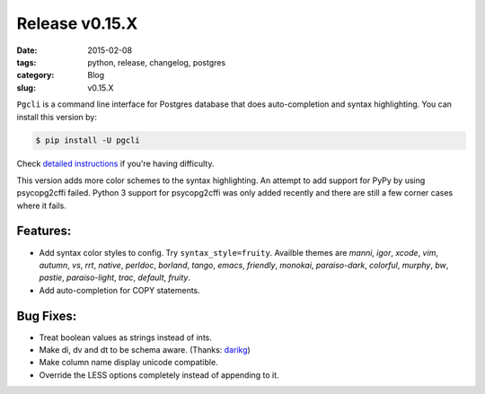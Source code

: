 Release v0.15.X
###############

:date: 2015-02-08
:tags: python, release, changelog, postgres
:category: Blog
:slug: v0.15.X

``Pgcli`` is a command line interface for Postgres database that does
auto-completion and syntax highlighting. You can install this version by:

.. code:: bash
   
   $ pip install -U pgcli

Check `detailed instructions`_ if you're having difficulty.

This version adds more color schemes to the syntax highlighting. An attempt to
add support for PyPy by using psycopg2cffi failed. Python 3 support for
psycopg2cffi was only added recently and there are still a few corner cases
where it fails.

Features:
---------
* Add syntax color styles to config. Try ``syntax_style=fruity``. Availble themes
  are `manni`, `igor`, `xcode`, `vim`, `autumn`, `vs`, `rrt`, `native`,
  `perldoc`, `borland`, `tango`, `emacs`, `friendly`, `monokai`,
  `paraiso-dark`, `colorful`, `murphy`, `bw`, `pastie`, `paraiso-light`,
  `trac`, `default`, `fruity`.

* Add auto-completion for COPY statements.

Bug Fixes:
----------
* Treat boolean values as strings instead of ints.
* Make \di, \dv and \dt to be schema aware. (Thanks: darikg_)
* Make column name display unicode compatible. 
* Override the LESS options completely instead of appending to it. 

.. _`darikg`: https://github.com/darikg
.. _`detailed instructions`: {filename}/pages/1.install.rst 
